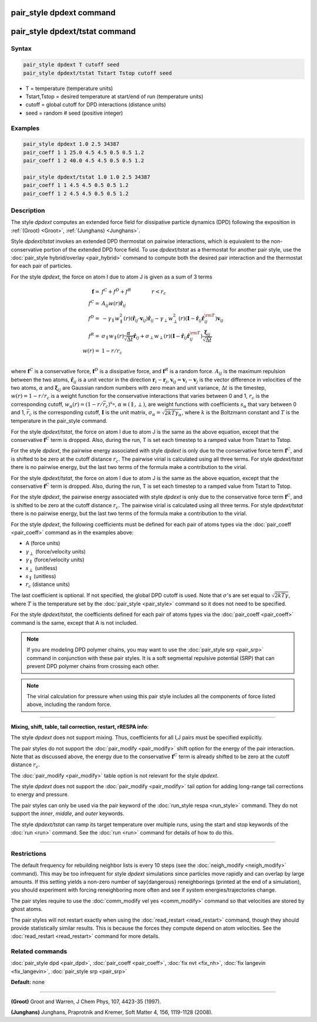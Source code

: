 .. index:: pair_style dpdext

pair_style dpdext command
==========================

pair_style dpdext/tstat command
================================

Syntax
""""""


.. code-block:: LAMMPS

   pair_style dpdext T cutoff seed
   pair_style dpdext/tstat Tstart Tstop cutoff seed

* T = temperature (temperature units)
* Tstart,Tstop = desired temperature at start/end of run (temperature units)
* cutoff = global cutoff for DPD interactions (distance units)
* seed = random # seed (positive integer)

Examples
""""""""


.. code-block:: LAMMPS

   pair_style dpdext 1.0 2.5 34387
   pair_coeff 1 1 25.0 4.5 4.5 0.5 0.5 1.2
   pair_coeff 1 2 40.0 4.5 4.5 0.5 0.5 1.2

   pair_style dpdext/tstat 1.0 1.0 2.5 34387
   pair_coeff 1 1 4.5 4.5 0.5 0.5 1.2
   pair_coeff 1 2 4.5 4.5 0.5 0.5 1.2

Description
"""""""""""

The style *dpdext* computes an extended force field for dissipative particle dynamics (DPD) following the exposition in :ref:`(Groot) <Groot>`, :ref:`(Junghans) <Junghans>`.

Style *dpdext/tstat* invokes an extended DPD thermostat on pairwise interactions, which is equivalent to the non-conservative portion of the extended DPD force field. To use *dpdext/tstat* as a thermostat for another pair style, use the :doc:`pair_style hybrid/overlay <pair_hybrid>` command to compute both the desired pair interaction and the thermostat for each pair of particles.

For the style *dpdext*\ , the force on atom I due to atom J is given as a sum
of 3 terms

.. math::

   \mathbf{f}  = & f^C + f^D + f^R \qquad \qquad r < r_c \\
   f^C      = & A_{ij} w(r) \hat{\mathbf{r}}_{ij} \\
   f^D      = & - \gamma_{\parallel} w_{\parallel}^2(r) (\hat{\mathbf{r}}_{ij} \cdot \mathbf{v}_{ij}) \hat{\mathbf{r}}_{ij}  - \gamma_{\perp} w_{\perp}^2 (r) ( \mathbf{I} - \hat{\mathbf{r}}_{ij} \hat{\mathbf{r}}_{ij}^{\rm T} ) \mathbf{v}_{ij} \\
   f^R      = & \sigma_{\parallel} w_{\parallel}(r) \frac{\alpha}{\sqrt{\Delta t}} \hat{\mathbf{r}}_{ij}  + \sigma_{\perp} w_{\perp} (r) ( \mathbf{I} - \hat{\mathbf{r}}_{ij} \hat{\mathbf{r}}_{ij}^{\rm T} ) \frac{\mathbf{\xi}_{ij}}{\sqrt{\Delta t}}\\
   w(r)     = & 1 - r/r_c \\

where :math:`\mathbf{f}^C` is a conservative force, :math:`\mathbf{f}^D` is a dissipative force, and :math:`\mathbf{f}^R` is a random force. :math:`A_{ij}` is the maximum repulsion between the two atoms, :math:`\hat{\mathbf{r}}_{ij}` is a unit vector in the direction :math:`\mathbf{r}_i - \mathbf{r}_j`, :math:`\mathbf{v}_{ij} = \mathbf{v}_i - \mathbf{v}_j` is the vector difference in velocities of the two atoms, :math:`\alpha` and :math:`\mathbf{\xi}_{ij}` are Gaussian random numbers with zero mean and unit variance, :math:`\Delta t` is the timestep, :math:`w (r) = 1 - r / r_c` is a weight function for the conservative interactions that varies between 0 and 1, :math:`r_c` is the corresponding cutoff, :math:`w_{\alpha} ( r ) = ( 1 - r / \bar{r}_c )^{s_{\alpha}}`, :math:`\alpha \equiv ( \parallel, \perp )`, are weight functions with coefficients :math:`s_\alpha` that vary between 0 and 1, :math:`\bar{r}_c` is the corresponding cutoff, :math:`\mathbf{I}` is the unit matrix, :math:`\sigma_{\alpha} = \sqrt{2 k T \gamma_{\alpha}}`, where :math:`k` is the Boltzmann constant and :math:`T` is the temperature in the pair\_style command.

For the style *dpdext/tstat*\ , the force on atom I due to atom J is the same as the above equation, except that the conservative :math:`\mathbf{f}^C` term is dropped. Also, during the run, T is set each timestep to a ramped value from Tstart to Tstop.

For the style *dpdext*\ , the pairwise energy associated with style *dpdext* is only due to the conservative force term :math:`\mathbf{f}^C`, and is shifted to be zero at the cutoff distance :math:`r_c`. The pairwise virial is calculated using all three terms. For style *dpdext/tstat* there is no pairwise energy, but the last two terms of the formula make a contribution to the virial.

For the style *dpdext/tstat*, the force on atom I due to atom J is the same as the above equation, except that the conservative :math:`\mathbf{f}^C` term is dropped. Also, during the run, T is set each timestep to a ramped value from Tstart to Tstop.

For the style *dpdext*\ , the pairwise energy associated with style *dpdext* is only due to the conservative force term :math:`\mathbf{f}^C`, and is shifted to be zero at the cutoff distance :math:`r_c`. The pairwise virial is calculated using all three terms. For style *dpdext/tstat* there is no pairwise energy, but the last two terms of the formula make a contribution to the virial.

For the style *dpdext*, the following coefficients must be defined for each pair of atoms types via the :doc:`pair_coeff <pair_coeff>` command as in the examples above:

* A (force units)
* :math:`\gamma_{\perp}` (force/velocity units)
* :math:`\gamma_{\parallel}` (force/velocity units)
* :math:`s_{\perp}` (unitless)
* :math:`s_{\parallel}` (unitless)
* :math:`r_c` (distance units)

The last coefficient is optional. If not specified, the global DPD cutoff is used. Note that :math:`\sigma`'s are set equal to :math:`\sqrt{2 k T \gamma}`, where :math:`T` is the temperature set by the :doc:`pair_style <pair_style>` command so it does not need to be specified.


For the style *dpdext/tstat*, the coefficients defined for each pair of atoms types via the :doc:`pair_coeff <pair_coeff>` command is the same, except that A is not included.

.. note::

 If you are modeling DPD polymer chains, you may want to use the :doc:`pair_style srp <pair_srp>` command in conjunction with these pair styles. It is a soft segmental repulsive potential (SRP) that can prevent DPD polymer chains from crossing each other.

.. note::

 The virial calculation for pressure when using this pair style includes all the components of force listed above, including the random force.

----------


**Mixing, shift, table, tail correction, restart, rRESPA info**\ :

The style *dpdext* does not support mixing. Thus, coefficients for all I,J pairs must be specified explicitly.

The pair styles do not support the :doc:`pair_modify <pair_modify>` shift option for the energy of the pair interaction. Note that as discussed above, the energy due to the conservative :math:`\mathbf{f}^C` term is already shifted to be zero at the cutoff distance :math:`r_c`.

The :doc:`pair_modify <pair_modify>` table option is not relevant for the style *dpdext*.

The style *dpdext* does not support the :doc:`pair_modify <pair_modify>` tail option for adding long-range tail corrections to energy and pressure.

The pair styles can only be used via the pair keyword of the :doc:`run_style respa <run_style>` command. They do not support the *inner*\ , *middle*\ , and *outer*\  keywords.

The style *dpdext/tstat* can ramp its target temperature over multiple runs, using the start and stop keywords of the :doc:`run <run>` command. See the :doc:`run <run>` command for details of how to do this.

----------


Restrictions
""""""""""""

The default frequency for rebuilding neighbor lists is every 10 steps (see the :doc:`neigh_modify <neigh_modify>` command). This may be too infrequent for style *dpdext* simulations since particles move rapidly and can overlap by large amounts. If this setting yields a non-zero number of \say{dangerous} reneighborings (printed at the end of a simulation), you should experiment with forcing reneighboring more often and see if system energies/trajectories change.

The pair styles require to use the :doc:`comm_modify vel yes <comm_modify>` command so that velocities are stored by ghost atoms.

The pair styles will not restart exactly when using the :doc:`read_restart <read_restart>` command, though they should provide statistically similar results. This is because the forces they compute depend on atom velocities. See the :doc:`read_restart <read_restart>` command for more details.

Related commands
""""""""""""""""

:doc:`pair_style dpd <pair_dpd>`, :doc:`pair_coeff <pair_coeff>`, :doc:`fix nvt <fix_nh>`, :doc:`fix langevin <fix_langevin>`, :doc:`pair_style srp <pair_srp>`

**Default:** none


----------


.. _Groot:



**(Groot)** Groot and Warren, J Chem Phys, 107, 4423-35 (1997).

.. _Junghans:



**(Junghans)** Junghans, Praprotnik and Kremer, Soft Matter 4, 156, 1119-1128 (2008).
